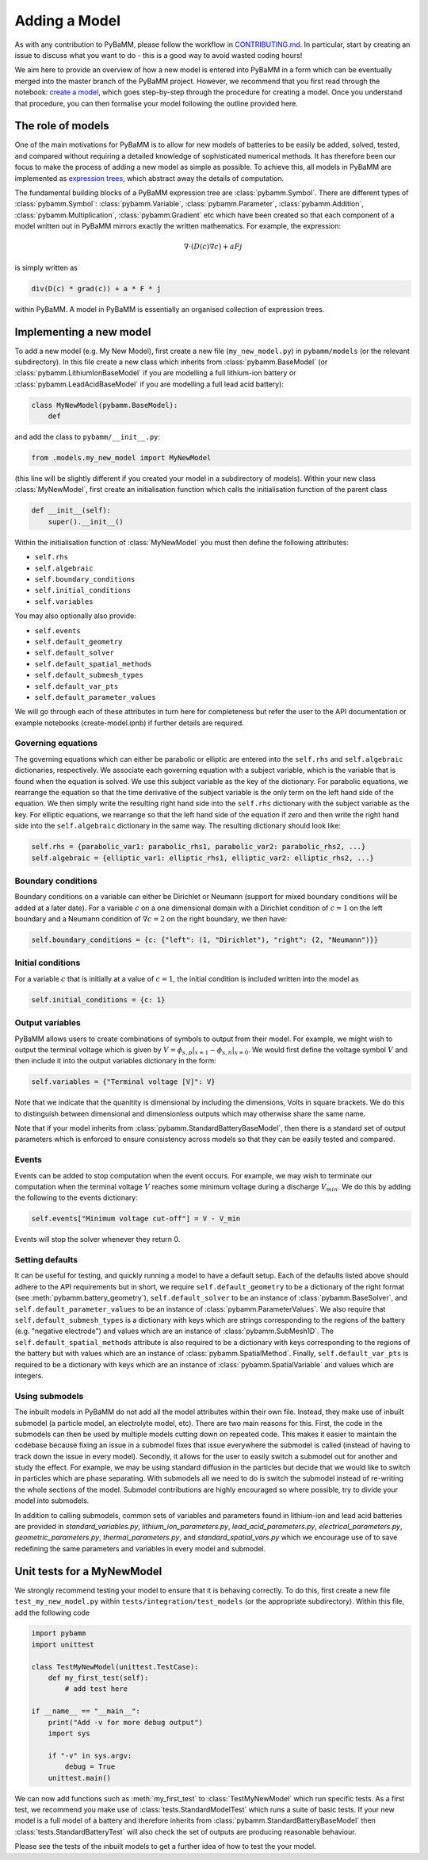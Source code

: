 
.. _CONTRIBUTING.md: https://github.com/pybamm-team/PyBaMM/blob/develop/CONTRIBUTING.md


Adding a Model
==============

As with any contribution to PyBaMM, please follow the workflow in CONTRIBUTING.md_.
In particular, start by creating an issue to discuss what you want to do - this is a good way to avoid wasted coding hours!

We aim here to provide an overview of how a new model is entered into PyBaMM in a form which can be eventually merged into the master branch of the PyBaMM project. However, we recommend that you first read through the notebook: `create a model <https://github.com/pybamm-team/PyBaMM/tree/develop/examples/notebooks/Creating%20Models>`_, which goes step-by-step through the procedure for creating a model. Once you understand that procedure, you can then formalise your model following the outline provided here.

The role of models
------------------

One of the main motivations for PyBaMM is to allow for new models of batteries to be easily be added, solved, tested, and compared without requiring a detailed knowledge of sophisticated numerical methods. It has therefore been our focus to make the process of adding a new model as simple as possible. To achieve this, all models in PyBaMM are implemented as `expression trees <https://github.com/pybamm-team/PyBaMM/blob/develop/examples/notebooks/expression_tree/expression-tree.ipynb>`_, which abstract away the details of computation.

The fundamental building blocks of a PyBaMM expression tree are :class:`pybamm.Symbol`. There are different types of :class:`pybamm.Symbol`: :class:`pybamm.Variable`, :class:`pybamm.Parameter`, :class:`pybamm.Addition`, :class:`pybamm.Multiplication`, :class:`pybamm.Gradient` etc which have been created so that each component of a model written out in PyBaMM mirrors exactly the written mathematics. For example, the expression:

.. math::
    \nabla \cdot \left(D(c) \nabla c \right) + a F j

is simply written as

.. code-block:: python

    div(D(c) * grad(c)) + a * F * j

within PyBaMM. A model in PyBaMM is essentially an organised collection of
expression trees.

Implementing a new model
------------------------

To add a new model (e.g. My New Model), first create a new file (``my_new_model.py``) in ``pybamm/models`` (or the relevant subdirectory).
In this file create a new class which inherits from :class:`pybamm.BaseModel`
(or :class:`pybamm.LithiumIonBaseModel` if you are modelling a full lithium-ion battery or :class:`pybamm.LeadAcidBaseModel` if you are modelling a full lead acid battery):

.. code-block:: python

    class MyNewModel(pybamm.BaseModel):
        def

and add the class to ``pybamm/__init__.py``:

.. code-block:: python

    from .models.my_new_model import MyNewModel

(this line will be slightly different if you created your model in a subdirectory of models). Within your new class :class:`MyNewModel`, first create an initialisation function which calls the initialisation function of the parent class

.. code-block:: python

    def __init__(self):
        super().__init__()

Within the initialisation function of :class:`MyNewModel` you must then define the following attributes:

- ``self.rhs``
- ``self.algebraic``
- ``self.boundary_conditions``
- ``self.initial_conditions``
- ``self.variables``

You may also optionally also provide:

- ``self.events``
- ``self.default_geometry``
- ``self.default_solver``
- ``self.default_spatial_methods``
- ``self.default_submesh_types``
- ``self.default_var_pts``
- ``self.default_parameter_values``

We will go through each of these attributes in turn here for completeness but refer the user to the API documentation or example notebooks (create-model.ipnb) if further details are required.

Governing equations
~~~~~~~~~~~~~~~~~~~
The governing equations which can either be parabolic or elliptic are entered into the
``self.rhs`` and ``self.algebraic`` dictionaries, respectively. We associate each governing equation with a subject variable, which is the variable that is found when
the equation is solved. We use this subject variable as the key of the dictionary. For parabolic equations, we rearrange the equation so that the time derivative of the subject variable is the only term on the left hand side of the equation. We then simply write the resulting right hand side into the ``self.rhs`` dictionary with the subject variable as the key. For elliptic equations, we rearrange so that the left hand side of the equation if zero and then write the right hand side into the ``self.algebraic`` dictionary in the same way. The resulting dictionary should look like:

.. code-block:: python

    self.rhs = {parabolic_var1: parabolic_rhs1, parabolic_var2: parabolic_rhs2, ...}
    self.algebraic = {elliptic_var1: elliptic_rhs1, elliptic_var2: elliptic_rhs2, ...}

Boundary conditions
~~~~~~~~~~~~~~~~~~~
Boundary conditions on a variable can either be Dirichlet or Neumann (support for mixed boundary conditions will be added at a later date). For a variable :math:`c` on a one dimensional domain with a Dirichlet condition of :math:`c=1` on the left boundary and
a Neumann condition of :math:`\nabla c = 2` on the right boundary, we then have:

.. code-block:: python

    self.boundary_conditions = {c: {"left": (1, "Dirichlet"), "right": (2, "Neumann")}}


Initial conditions
~~~~~~~~~~~~~~~~~~
For a variable :math:`c` that is initially at a value of :math:`c=1`, the initial condition is included written into the model as

.. code-block:: python

    self.initial_conditions = {c: 1}

Output variables
~~~~~~~~~~~~~~~~
PyBaMM allows users to create combinations of symbols to output from their model.
For example, we might wish to output the terminal voltage which is given by
:math:`V = \phi_{s,p}|_{x=1} - \phi_{s,n}|_{x=0}`. We would first define the voltage symbol :math:`V` and then include it into the output variables dictionary in the form:

.. code-block:: python

    self.variables = {"Terminal voltage [V]": V}

Note that we indicate that the quanitity is dimensional by including the dimensions, Volts in square brackets. We do this to distinguish between dimensional and dimensionless outputs which may otherwise share the same name.

Note that if your model inherits from :class:`pybamm.StandardBatteryBaseModel`, then there is a standard set of output parameters which is enforced to ensure consistency across models so that they can be easily tested and compared.


Events
~~~~~~
Events can be added to stop computation when the event occurs. For example, we may wish to terminate our computation when the terminal voltage :math:`V` reaches some minimum voltage during a discharge :math:`V_{min}`. We do this by adding the following to the events dictionary:

.. code-block:: python

    self.events["Minimum voltage cut-off"] = V - V_min

Events will stop the solver whenever they return 0.

Setting defaults
~~~~~~~~~~~~~~~~
It can be useful for testing, and quickly running a model to have a default setup. Each of the defaults listed above should adhere to the API requirements but in short, we require ``self.default_geometry`` to be a dictionary of the right format (see :meth:`pybamm.battery_geometry`), ``self.default_solver`` to be an instance of :class:`pybamm.BaseSolver`, and
``self.default_parameter_values`` to be an instance of :class:`pybamm.ParameterValues`. We also require that ``self.default_submesh_types`` is a dictionary with keys which are strings corresponding to the regions of the battery (e.g. "negative electrode") and values which are an instance of :class:`pybamm.SubMesh1D`. The ``self.default_spatial_methods`` attribute is also required to be a dictionary with keys corresponding to the regions of the battery but with values which are an instance of
:class:`pybamm.SpatialMethod`. Finally, ``self.default_var_pts`` is required to be a dictionary with keys which are an instance of :class:`pybamm.SpatialVariable` and values which are integers.


Using submodels
~~~~~~~~~~~~~~~
The inbuilt models in PyBaMM do not add all the model attributes within their own file. Instead, they make use of inbuilt submodel (a particle model, an electrolyte model, etc). There are two main reasons for this. First, the code in the submodels can then be used by multiple models cutting down on repeated code. This makes it easier to maintain the codebase because fixing an issue in a submodel fixes that issue everywhere the submodel is called (instead of having to track down the issue in every model). Secondly, it allows for the user to easily switch a submodel out for another and study the effect. For example, we may be using standard diffusion in the particles but decide that we would like to switch in particles which are phase separating. With submodels all we need to do is switch the submodel instead of re-writing the whole sections of the model. Submodel contributions are highly encouraged so where possible, try to divide your model into submodels.

In addition to calling submodels, common sets of variables and parameters found in
lithium-ion and lead acid batteries are provided in
`standard_variables.py`,
`lithium_ion_parameters.py`,
`lead_acid_parameters.py`,
`electrical_parameters.py`,
`geometric_parameters.py`,
`thermal_parameters.py`,
and `standard_spatial_vars.py`
which we encourage use of to save redefining the same parameters and variables in
every model and submodel.


Unit tests for a MyNewModel
---------------------------
We strongly recommend testing your model to ensure that it is behaving correctly. To do
this, first create a new file ``test_my_new_model.py`` within
``tests/integration/test_models`` (or the appropriate subdirectory). Within this file,
add the following code

.. code-block:: python

    import pybamm
    import unittest

    class TestMyNewModel(unittest.TestCase):
        def my_first_test(self):
            # add test here

    if __name__ == "__main__":
        print("Add -v for more debug output")
        import sys

        if "-v" in sys.argv:
            debug = True
        unittest.main()

We can now add functions such as :meth:`my_first_test` to :class:`TestMyNewModel` which run specific tests. As a first test, we recommend you make use of :class:`tests.StandardModelTest` which runs a suite of basic tests. If your new model is a full model of a battery and therefore inherits from :class:`pybamm.StandardBatteryBaseModel` then :class:`tests.StandardBatteryTest` will also check the set of outputs are producing reasonable behaviour.

Please see the tests of the inbuilt models to get a further idea of how to test the your model.
